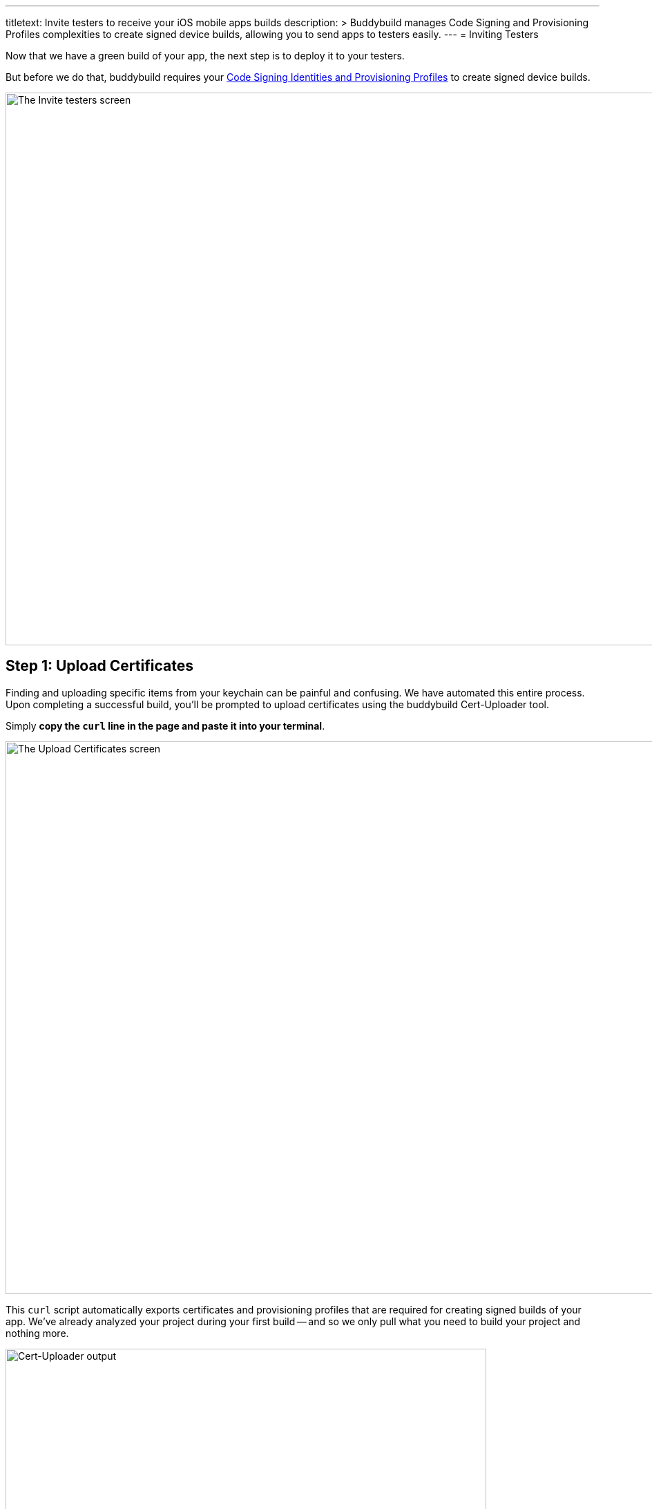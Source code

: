 --- 
titletext: Invite testers to receive your iOS mobile apps builds 
description: >
  Buddybuild manages Code Signing and Provisioning Profiles complexities to
  create signed device builds, allowing you to send apps to testers easily.
---
= Inviting Testers

Now that we have a green build of your app, the next step is to deploy
it to your testers.

But before we do that, buddybuild requires your
link:../../deployments/ios/code_signing/README.adoc[Code Signing
Identities and Provisioning Profiles] to create signed device builds.

image:img/Onboarding---first-step.png["The Invite testers screen", 1500,
800]


[[step1]]
== Step 1: Upload Certificates

Finding and uploading specific items from your keychain can be painful
and confusing. We have automated this entire process. Upon completing a
successful build, you'll be prompted to upload certificates using the
buddybuild Cert-Uploader tool.

Simply **copy the `curl` line in the page and paste it into your
terminal**.

image:img/Onboarding---cert-tool-quick-way.png["The Upload Certificates
screen", 1500, 800]

This `curl` script automatically exports certificates and
provisioning profiles that are required for creating signed builds of
your app. We've already analyzed your project during your first build --
and so we only pull what you need to build your project and nothing
more.

image:img/Terminal.png["Cert-Uploader output", 696, 318]

[NOTE]
======
**Prefer the manual way?**

Manually upload your certificates from your keychain by clicking on
**The Manual Way**.

Follow the guide
link:../../deployments/ios/code_signing/upload_manually.adoc[here]
if you have any trouble.
======

Once the upload is complete, buddybuild will have everything it needs to
perform device builds. Now all we need is a set of emails to send these
builds to -- which brings us to the next step!

image:img/Onboarding---cert-tool-success.png["The Apple Developer Portal
Synced screen", 1500, 800]


== Step 2: Invite Testers

Here you can create groups you would like to send builds to. We've
already created a default group with your email in it.

Feel free to add more groups and emails in whatever configuration you
want.

You can also configure deployment frequencies and branch targets
specific to each group. These options allow you to fine tune who gets
which build and how often.

image:img/Onboarding---invite-testers.png["The Invite Testers screen",
1500, 800]

Once you're done configuring your groups, click the **Invite Testers**
button. We'll spin up a device build and email it to the groups you've
specified.

[NOTE]
======
**Wondering what your testers receive?**

Follow the link:../../testers/install_builds.adoc[Tester's
Manual] to see their experience.
======

That's it! Now that we have device builds going out to your testers,
you'll now want a way to solicit feedback from them.

The buddybuild SDK's Feedback Visual Reporter makes this process very
simple. Proceed to the next step to link:integrate_sdk.adoc[integrate
the buddybuild SDK] into your app.
